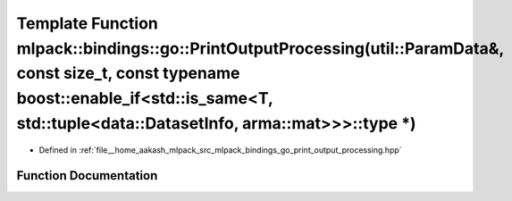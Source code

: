 .. _exhale_function_namespacemlpack_1_1bindings_1_1go_1a961fc633a0e424d1de53ec3ee94d25c2:

Template Function mlpack::bindings::go::PrintOutputProcessing(util::ParamData&, const size_t, const typename boost::enable_if<std::is_same<T, std::tuple<data::DatasetInfo, arma::mat>>>::type \*)
==================================================================================================================================================================================================

- Defined in :ref:`file__home_aakash_mlpack_src_mlpack_bindings_go_print_output_processing.hpp`


Function Documentation
----------------------


.. doxygenfunction:: mlpack::bindings::go::PrintOutputProcessing(util::ParamData&, const size_t, const typename boost::enable_if<std::is_same<T, std::tuple<data::DatasetInfo, arma::mat>>>::type *)
